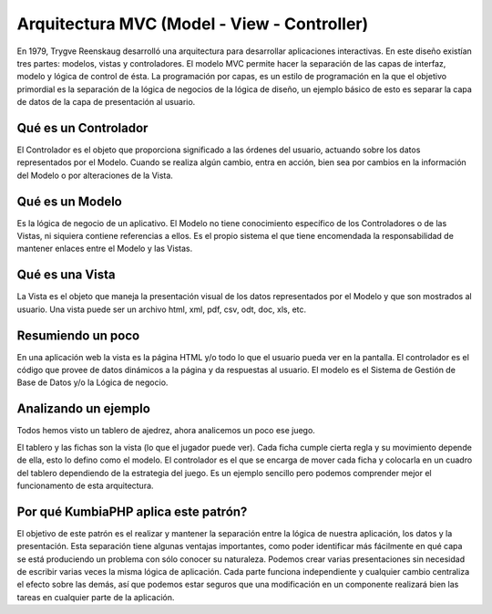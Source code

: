 ############################################
Arquitectura MVC (Model - View - Controller)
############################################

En 1979, Trygve Reenskaug desarrolló una arquitectura para desarrollar aplicaciones interactivas. 
En este diseño existían tres partes: modelos, vistas y controladores. El modelo MVC permite hacer la 
separación de las capas de interfaz, modelo y lógica de control de ésta. La programación por capas, 
es un estilo de programación en la que el objetivo primordial es la separación de la lógica de negocios 
de la lógica de diseño, un ejemplo básico de esto es separar la capa de datos de la capa de presentación al 
usuario.

*********************
Qué es un Controlador
*********************

El Controlador es el objeto que proporciona significado a las órdenes del usuario, actuando sobre los 
datos representados por el Modelo. Cuando se realiza algún cambio, entra en acción, bien sea por 
cambios en la información del Modelo o por alteraciones de la Vista.

****************
Qué es un Modelo
****************

Es la lógica de negocio de un aplicativo. El Modelo no tiene conocimiento específico de los 
Controladores o de las Vistas, ni siquiera contiene referencias a ellos. Es el propio sistema el que 
tiene encomendada la responsabilidad de mantener enlaces entre el Modelo y las Vistas.

****************
Qué es una Vista
****************

La Vista es el objeto que maneja la presentación visual de los datos representados por el Modelo 
y que son mostrados al usuario. Una vista puede ser un archivo html, xml, pdf, csv, odt, doc, xls, etc.

******************
Resumiendo un poco
******************

En una aplicación web la vista es la página HTML y/o todo lo que el usuario pueda ver en la pantalla. 
El controlador es el código que provee de datos dinámicos a la página y da respuestas al usuario. 
El modelo es el Sistema de Gestión de Base de Datos y/o la Lógica de negocio.

*********************
Analizando un ejemplo
*********************

Todos hemos visto un tablero de ajedrez, ahora analicemos un poco ese juego.

El tablero y las fichas son la vista (lo que el jugador puede ver). Cada ficha cumple cierta regla 
y su movimiento depende de ella, esto lo defino como el modelo. El controlador es el que se encarga 
de mover cada ficha y colocarla en un cuadro del tablero dependiendo de la estrategia del juego. Es un 
ejemplo sencillo pero podemos comprender mejor el funcionamento de esta arquitectura.

*************************************
Por qué KumbiaPHP aplica este patrón?
*************************************

El objetivo de este patrón es el realizar y mantener la separación entre la lógica de nuestra 
aplicación, los datos y la presentación. Esta separación tiene algunas ventajas importantes, como 
poder identificar más fácilmente en qué capa se está produciendo un problema con sólo conocer su naturaleza. 
Podemos crear varias presentaciones sin necesidad de escribir varias veces la misma lógica de aplicación. Cada 
parte funciona independiente y cualquier cambio centraliza el efecto sobre las demás, así que podemos 
estar seguros que una modificación en un componente realizará bien las tareas en cualquier parte de la aplicación.
